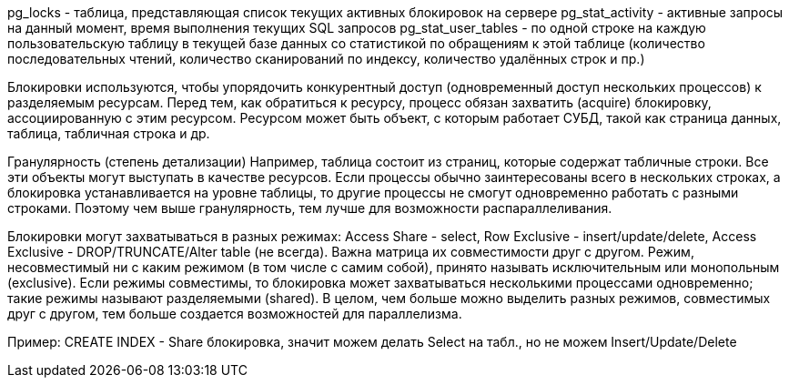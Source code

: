 pg_locks - таблица, представляющая список текущих активных блокировок на сервере
pg_stat_activity - активные запросы на данный момент, время выполнения текущих SQL запросов
pg_stat_user_tables - по одной строке на каждую пользовательскую таблицу в текущей базе данных
со статистикой по обращениям к этой таблице (количество последовательных чтений, количество сканирований по индексу,
количество удалённых строк и пр.)

Блокировки используются, чтобы упорядочить конкурентный доступ (одновременный доступ нескольких процессов)
к разделяемым ресурсам. Перед тем, как обратиться к ресурсу, процесс обязан захватить (acquire) блокировку,
ассоциированную с этим ресурсом.
Ресурсом может быть объект, с которым работает СУБД, такой как страница данных,
таблица, табличная строка и др.

Гранулярность (степень детализации)
Например, таблица состоит из страниц, которые содержат табличные строки.
Все эти объекты могут выступать в качестве ресурсов. Если процессы обычно заинтересованы всего в нескольких строках,
а блокировка устанавливается на уровне таблицы, то другие процессы не смогут одновременно работать с разными строками.
Поэтому чем выше гранулярность, тем лучше для возможности распараллеливания.

Блокировки могут захватываться в разных режимах:
Access Share - select,
Row Exclusive - insert/update/delete,
Access Exclusive - DROP/TRUNCATE/Alter table (не всегда).
Важна матрица их совместимости друг с другом.
Режим, несовместимый ни с каким режимом (в том числе с самим собой), принято называть исключительным или монопольным (exclusive).
Если режимы совместимы, то блокировка может захватываться несколькими процессами одновременно; такие режимы называют разделяемыми (shared).
В целом, чем больше можно выделить разных режимов, совместимых друг с другом, тем больше создается возможностей для параллелизма.

Пример:
CREATE INDEX - Share блокировка, значит можем делать Select на табл., но не можем Insert/Update/Delete